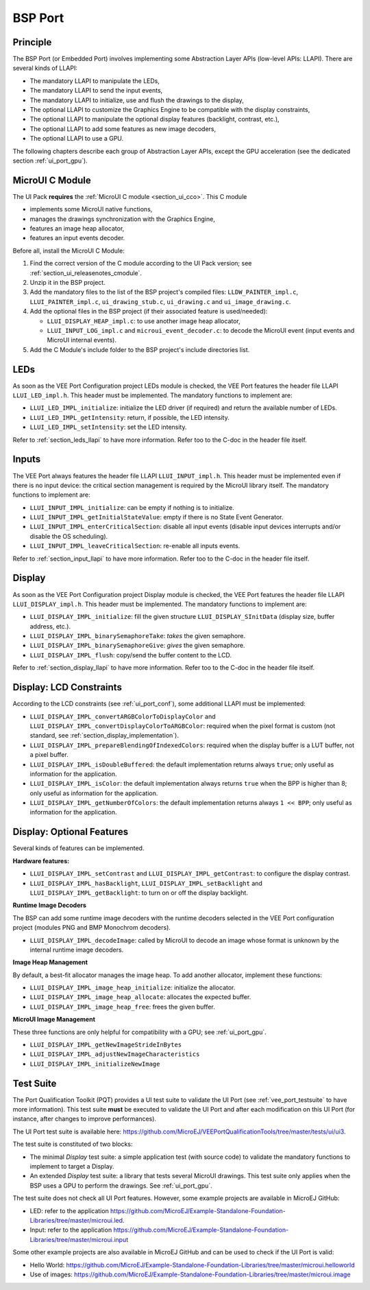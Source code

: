 .. _ui_port_bsp:

========
BSP Port
========

Principle
=========

The BSP Port (or Embedded Port) involves implementing some Abstraction Layer APIs (low-level APIs: LLAPI).
There are several kinds of LLAPI:

- The mandatory LLAPI to manipulate the LEDs,
- The mandatory LLAPI to send the input events,
- The mandatory LLAPI to initialize, use and flush the drawings to the display,
- The optional LLAPI to customize the Graphics Engine to be compatible with the display constraints,
- The optional LLAPI to manipulate the optional display features (backlight, contrast, etc.),
- The optional LLAPI to add some features as new image decoders,
- The optional LLAPI to use a GPU.

The following chapters describe each group of Abstraction Layer APIs, except the GPU acceleration (see the dedicated section :ref:`ui_port_gpu`).

MicroUI C Module
================

The UI Pack **requires** the :ref:`MicroUI C module <section_ui_cco>`. 
This C module 

- implements some MicroUI native functions,
- manages the drawings synchronization with the Graphics Engine,
- features an image heap allocator,
- features an input events decoder.

Before all, install the MicroUI C Module:

1. Find the correct version of the C module according to the UI Pack version; see :ref:`section_ui_releasenotes_cmodule`.
2. Unzip it in the BSP project.
3. Add the mandatory files to the list of the BSP project's compiled files: ``LLDW_PAINTER_impl.c``, ``LLUI_PAINTER_impl.c``, ``ui_drawing_stub.c``, ``ui_drawing.c`` and ``ui_image_drawing.c``.
4. Add the optional files in the BSP project (if their associated feature is used/needed): 
 
   - ``LLUI_DISPLAY_HEAP_impl.c``: to use another image heap allocator,
   - ``LLUI_INPUT_LOG_impl.c`` and ``microui_event_decoder.c``: to decode the MicroUI event (input events and MicroUI internal events).

5. Add the C Module's include folder to the BSP project's include directories list.

LEDs
====

As soon as the VEE Port Configuration project LEDs module is checked, the VEE Port features the header file LLAPI ``LLUI_LED_impl.h``.
This header must be implemented.
The mandatory functions to implement are:

- ``LLUI_LED_IMPL_initialize``: initialize the LED driver (if required) and return the available number of LEDs.
- ``LLUI_LED_IMPL_getIntensity``: return, if possible, the LED intensity.
- ``LLUI_LED_IMPL_setIntensity``: set the LED intensity.

Refer to :ref:`section_leds_llapi` to have more information.
Refer too to the C-doc in the header file itself.

Inputs
======

The VEE Port always features the header file LLAPI  ``LLUI_INPUT_impl.h``.
This header must be implemented even if there is no input device: the critical section management is required by the MicroUI library itself.
The mandatory functions to implement are:

- ``LLUI_INPUT_IMPL_initialize``: can be empty if nothing is to initialize.
- ``LLUI_INPUT_IMPL_getInitialStateValue``: empty if there is no State Event Generator.
- ``LLUI_INPUT_IMPL_enterCriticalSection``: disable all input events (disable input devices interrupts and/or disable the OS scheduling).
- ``LLUI_INPUT_IMPL_leaveCriticalSection``: re-enable all inputs events.

Refer to :ref:`section_input_llapi` to have more information.
Refer too to the C-doc in the header file itself.

Display
=======

As soon as the VEE Port Configuration project Display module is checked, the VEE Port features the header file LLAPI ``LLUI_DISPLAY_impl.h``.
This header must be implemented.
The mandatory functions to implement are:

- ``LLUI_DISPLAY_IMPL_initialize``: fill the given structure ``LLUI_DISPLAY_SInitData`` (display size, buffer address, etc.).
- ``LLUI_DISPLAY_IMPL_binarySemaphoreTake``: *takes* the given semaphore.
- ``LLUI_DISPLAY_IMPL_binarySemaphoreGive``: *gives* the given semaphore.
- ``LLUI_DISPLAY_IMPL_flush``: copy/send the buffer content to the LCD.

Refer to :ref:`section_display_llapi` to have more information.
Refer too to the C-doc in the header file itself.

Display: LCD Constraints
========================

According to the LCD constraints (see :ref:`ui_port_conf`), some additional LLAPI must be implemented:

- ``LLUI_DISPLAY_IMPL_convertARGBColorToDisplayColor`` and ``LLUI_DISPLAY_IMPL_convertDisplayColorToARGBColor``: required when the pixel format is custom (not standard, see :ref:`section_display_implementation`).
- ``LLUI_DISPLAY_IMPL_prepareBlendingOfIndexedColors``: required when the display buffer is a LUT buffer, not a pixel buffer.
- ``LLUI_DISPLAY_IMPL_isDoubleBuffered``: the default implementation returns always ``true``; only useful as information for the application.
- ``LLUI_DISPLAY_IMPL_isColor``: the default implementation always returns ``true`` when the BPP is higher than 8; only useful as information for the application.
- ``LLUI_DISPLAY_IMPL_getNumberOfColors``: the default implementation returns always ``1 << BPP``; only useful as information for the application.

Display: Optional Features
==========================

Several kinds of features can be implemented.

**Hardware features:**

- ``LLUI_DISPLAY_IMPL_setContrast`` and ``LLUI_DISPLAY_IMPL_getContrast``: to configure the display contrast.
- ``LLUI_DISPLAY_IMPL_hasBacklight``, ``LLUI_DISPLAY_IMPL_setBacklight`` and ``LLUI_DISPLAY_IMPL_getBacklight``: to turn on or off the display backlight.

**Runtime Image Decoders**

The BSP can add some runtime image decoders with the runtime decoders selected in the VEE Port configuration project (modules PNG and BMP Monochrom decoders).

- ``LLUI_DISPLAY_IMPL_decodeImage``: called by MicroUI to decode an image whose format is unknown by the internal runtime image decoders.

**Image Heap Management**

By default, a best-fit allocator manages the image heap.
To add another allocator, implement these functions:

- ``LLUI_DISPLAY_IMPL_image_heap_initialize``: initialize the allocator.
- ``LLUI_DISPLAY_IMPL_image_heap_allocate``: allocates the expected buffer.
- ``LLUI_DISPLAY_IMPL_image_heap_free``: frees the given buffer.

**MicroUI Image Management**

These three functions are only helpful for compatibility with a GPU; see :ref:`ui_port_gpu`.

- ``LLUI_DISPLAY_IMPL_getNewImageStrideInBytes``
- ``LLUI_DISPLAY_IMPL_adjustNewImageCharacteristics``
- ``LLUI_DISPLAY_IMPL_initializeNewImage``

.. _ui_port_bsp_testsuite:

Test Suite
==========

The Port Qualification Toolkit (PQT) provides a UI test suite to validate the UI Port (see :ref:`vee_port_testsuite` to have more information).
This test suite **must** be executed to validate the UI Port and after each modification on this UI Port (for instance, after changes to improve performances).

The UI Port test suite is available here: https://github.com/MicroEJ/VEEPortQualificationTools/tree/master/tests/ui/ui3.

The test suite is constituted of two blocks:

- The minimal *Display* test suite: a simple application test (with source code) to validate the mandatory functions to implement to target a Display.
- An extended *Display* test suite: a library that tests several MicroUI drawings. This test suite only applies when the BSP uses a GPU to perform the drawings. See :ref:`ui_port_gpu`.

The test suite does not check all UI Port features.
However, some example projects are available in MicroEJ GitHub:

- LED: refer to the application https://github.com/MicroEJ/Example-Standalone-Foundation-Libraries/tree/master/microui.led.
- Input: refer to the application https://github.com/MicroEJ/Example-Standalone-Foundation-Libraries/tree/master/microui.input

Some other example projects are also available in MicroEJ GitHub and can be used to check if the UI Port is valid:

- Hello World: https://github.com/MicroEJ/Example-Standalone-Foundation-Libraries/tree/master/microui.helloworld
- Use of images: https://github.com/MicroEJ/Example-Standalone-Foundation-Libraries/tree/master/microui.image


..
   | Copyright 2008-2023, MicroEJ Corp. Content in this space is free 
   for read and redistribute. Except if otherwise stated, modification 
   is subject to MicroEJ Corp prior approval.
   | MicroEJ is a trademark of MicroEJ Corp. All other trademarks and 
   copyrights are the property of their respective owners.
